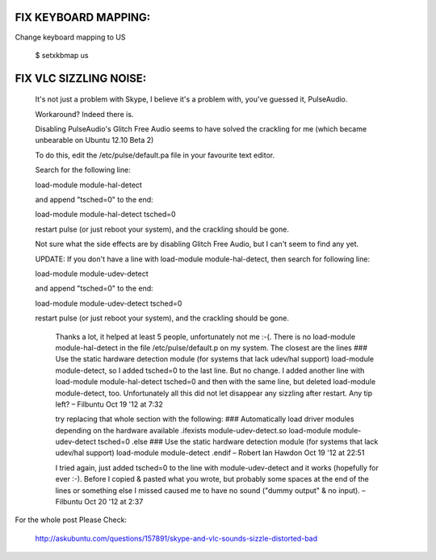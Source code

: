 FIX KEYBOARD MAPPING:
---------------------

Change keyboard mapping to US

  $ setxkbmap us



FIX VLC SIZZLING NOISE:
-----------------------

    It's not just a problem with Skype, I believe it's a problem with, you've guessed it, PulseAudio.

    Workaround? Indeed there is.

    Disabling PulseAudio's Glitch Free Audio seems to have solved the crackling
    for me (which became unbearable on Ubuntu 12.10 Beta 2)

    To do this, edit the /etc/pulse/default.pa file in your favourite text editor.

    Search for the following line:

    load-module module-hal-detect

    and append "tsched=0" to the end:

    load-module module-hal-detect tsched=0

    restart pulse (or just reboot your system), and the crackling should be gone.

    Not sure what the side effects are by disabling Glitch Free Audio, but I can't seem to find any yet.

    UPDATE: If you don't have a line with load-module module-hal-detect, then search for following line:

    load-module module-udev-detect

    and append "tsched=0" to the end:

    load-module module-udev-detect tsched=0

    restart pulse (or just reboot your system), and the crackling should be gone.


        Thanks a lot, it helped at least 5 people, unfortunately not me :-(. There is
        no load-module module-hal-detect in the file /etc/pulse/default.p on my system.
        The closest are the lines ### Use the static hardware detection module (for
        systems that lack udev/hal support) load-module module-detect, so I added
        tsched=0 to the last line. But no change. I added another line with load-module
        module-hal-detect tsched=0 and then with the same line, but deleted load-module
        module-detect, too. Unfortunately all this did not let disappear any sizzling
        after restart. Any tip left? –  Filbuntu Oct 19 '12 at 7:32

        try replacing that whole section with the following: ### Automatically load
        driver modules depending on the hardware available .ifexists
        module-udev-detect.so load-module module-udev-detect tsched=0 .else ### Use the
        static hardware detection module (for systems that lack udev/hal support)
        load-module module-detect .endif –  Robert Ian Hawdon Oct 19 '12 at 22:51

        I tried again, just added tsched=0 to the line with module-udev-detect and it
        works (hopefully for ever :-). Before I copied & pasted what you wrote, but
        probably some spaces at the end of the lines or something else I missed caused
        me to have no sound ("dummy output" & no input). –  Filbuntu Oct 20 '12 at 2:37


For the whole post Please Check:

  http://askubuntu.com/questions/157891/skype-and-vlc-sounds-sizzle-distorted-bad
